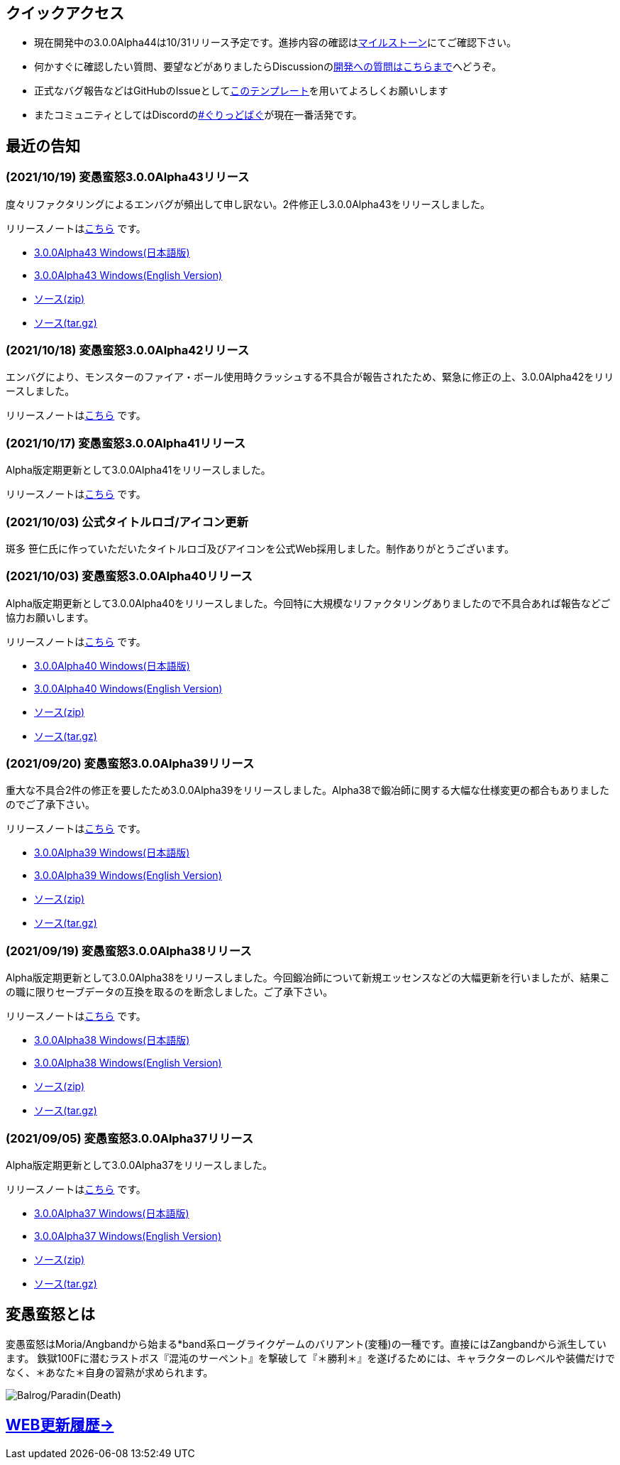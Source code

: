 :lang: ja
:doctype: article

## クイックアクセス

* 現在開発中の3.0.0Alpha44は10/31リリース予定です。進捗内容の確認はlink:https://github.com/hengband/hengband/milestone/41[マイルストーン]にてご確認下さい。
* 何かすぐに確認したい質問、要望などがありましたらDiscussionのlink:https://github.com/hengband/hengband/discussions/356[開発への質問はこちらまで]へどうぞ。
* 正式なバグ報告などはGitHubのIssueとしてlink:https://github.com/hengband/hengband/issues/new?assignees=&labels=bug&template=bug_report.md&title=%E3%80%90%E3%83%90%E3%82%B0%E3%80%91+%E3%83%90%E3%82%B0%E5%A0%B1%E5%91%8A%E3%81%AE%E3%82%BF%E3%82%A4%E3%83%88%E3%83%AB%E3%82%92%E7%B7%A8%E9%9B%86[このテンプレート]を用いてよろしくお願いします
* またコミュニティとしてはDiscordのlink:https://discord.gg/VvDTvb4ewH[#ぐりっどばぐ]が現在一番活発です。

## 最近の告知

### (2021/10/19) 変愚蛮怒3.0.0Alpha43リリース

度々リファクタリングによるエンバグが頻出して申し訳ない。2件修正し3.0.0Alpha43をリリースしました。

リリースノートはlink:https://github.com/hengband/hengband/releases/tag/3.0.0Alpha43[こちら] です。

* link:https://github.com/hengband/hengband/releases/download/3.0.0Alpha43/Hengband-3.0.0Alpha43-jp.zip[3.0.0Alpha43 Windows(日本語版)]
* link:https://github.com/hengband/hengband/releases/download/3.0.0Alpha43/Hengband-3.0.0Alpha43-en.zip[3.0.0Alpha43 Windows(English Version)]
* link:https://github.com/hengband/hengband/archive/3.0.0Alpha43.zip[ソース(zip)]
* link:https://github.com/hengband/hengband/archive/3.0.0Alpha43.tar.gz[ソース(tar.gz)]

### (2021/10/18) 変愚蛮怒3.0.0Alpha42リリース

エンバグにより、モンスターのファイア・ボール使用時クラッシュする不具合が報告されたため、緊急に修正の上、3.0.0Alpha42をリリースしました。

リリースノートはlink:https://github.com/hengband/hengband/releases/tag/3.0.0Alpha42[こちら] です。

### (2021/10/17) 変愚蛮怒3.0.0Alpha41リリース

Alpha版定期更新として3.0.0Alpha41をリリースしました。

リリースノートはlink:https://github.com/hengband/hengband/releases/tag/3.0.0Alpha41[こちら] です。

### (2021/10/03) 公式タイトルロゴ/アイコン更新

斑多 笹仁氏に作っていただいたタイトルロゴ及びアイコンを公式Web採用しました。制作ありがとうございます。

### (2021/10/03) 変愚蛮怒3.0.0Alpha40リリース

Alpha版定期更新として3.0.0Alpha40をリリースしました。今回特に大規模なリファクタリングありましたので不具合あれば報告などご協力お願いします。

リリースノートはlink:https://github.com/hengband/hengband/releases/tag/3.0.0Alpha40[こちら] です。

* link:https://github.com/hengband/hengband/releases/download/3.0.0Alpha40/Hengband-3.0.0Alpha40-jp.zip[3.0.0Alpha40 Windows(日本語版)]
* link:https://github.com/hengband/hengband/releases/download/3.0.0Alpha40/Hengband-3.0.0Alpha40-en.zip[3.0.0Alpha40 Windows(English Version)]
* link:https://github.com/hengband/hengband/archive/3.0.0Alpha40.zip[ソース(zip)]
* link:https://github.com/hengband/hengband/archive/3.0.0Alpha40.tar.gz[ソース(tar.gz)]

### (2021/09/20) 変愚蛮怒3.0.0Alpha39リリース

重大な不具合2件の修正を要したため3.0.0Alpha39をリリースしました。Alpha38で鍛冶師に関する大幅な仕様変更の都合もありましたのでご了承下さい。

リリースノートはlink:https://github.com/hengband/hengband/releases/tag/3.0.0Alpha39[こちら] です。

* link:https://github.com/hengband/hengband/releases/download/3.0.0Alpha39/Hengband-3.0.0Alpha39-jp.zip[3.0.0Alpha39 Windows(日本語版)]
* link:https://github.com/hengband/hengband/releases/download/3.0.0Alpha39/Hengband-3.0.0Alpha39-en.zip[3.0.0Alpha39 Windows(English Version)]
* link:https://github.com/hengband/hengband/archive/3.0.0Alpha39.zip[ソース(zip)]
* link:https://github.com/hengband/hengband/archive/3.0.0Alpha39.tar.gz[ソース(tar.gz)]

### (2021/09/19) 変愚蛮怒3.0.0Alpha38リリース

Alpha版定期更新として3.0.0Alpha38をリリースしました。今回鍛冶師について新規エッセンスなどの大幅更新を行いましたが、結果この職に限りセーブデータの互換を取るのを断念しました。ご了承下さい。

リリースノートはlink:https://github.com/hengband/hengband/releases/tag/3.0.0Alpha38[こちら] です。

* link:https://github.com/hengband/hengband/releases/download/3.0.0Alpha38/Hengband-3.0.0Alpha38-jp.zip[3.0.0Alpha38 Windows(日本語版)]
* link:https://github.com/hengband/hengband/releases/download/3.0.0Alpha38/Hengband-3.0.0Alpha38-en.zip[3.0.0Alpha38 Windows(English Version)]
* link:https://github.com/hengband/hengband/archive/3.0.0Alpha38.zip[ソース(zip)]
* link:https://github.com/hengband/hengband/archive/3.0.0Alpha38.tar.gz[ソース(tar.gz)]

### (2021/09/05) 変愚蛮怒3.0.0Alpha37リリース

Alpha版定期更新として3.0.0Alpha37をリリースしました。

リリースノートはlink:https://github.com/hengband/hengband/releases/tag/3.0.0Alpha37[こちら] です。

* link:https://github.com/hengband/hengband/releases/download/3.0.0Alpha37/Hengband-3.0.0Alpha37-jp.zip[3.0.0Alpha37 Windows(日本語版)]
* link:https://github.com/hengband/hengband/releases/download/3.0.0Alpha37/Hengband-3.0.0Alpha37-en.zip[3.0.0Alpha37 Windows(English Version)]
* link:https://github.com/hengband/hengband/archive/3.0.0Alpha37.zip[ソース(zip)]
* link:https://github.com/hengband/hengband/archive/3.0.0Alpha37.tar.gz[ソース(tar.gz)]

## 変愚蛮怒とは

変愚蛮怒はMoria/Angbandから始まる*band系ローグライクゲームのバリアント(変種)の一種です。直接にはZangbandから派生しています。
鉄獄100Fに潜むラストボス『混沌のサーペント』を撃破して『＊勝利＊』を遂げるためには、キャラクターのレベルや装備だけでなく、＊あなた＊自身の習熟が求められます。

image::image/Melkor.png[Balrog/Paradin(Death)]

## link:web_update.html[WEB更新履歴→]
